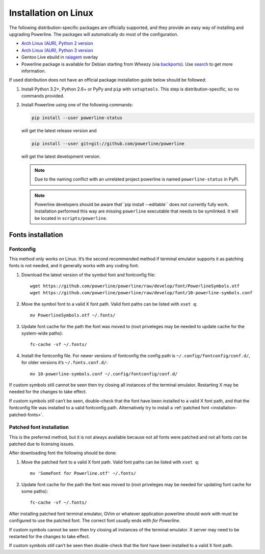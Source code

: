 *********************
Installation on Linux
*********************

The following distribution-specific packages are officially supported, and they
provide an easy way of installing and upgrading Powerline. The packages will
automatically do most of the configuration.

* `Arch Linux (AUR), Python 2 version <https://aur.archlinux.org/packages/python2-powerline-git/>`_
* `Arch Linux (AUR), Python 3 version <https://aur.archlinux.org/packages/python-powerline-git/>`_
* Gentoo Live ebuild in `raiagent <https://github.com/leycec/raiagent>`_ overlay
* Powerline package is available for Debian starting from Wheezy (via `backports
  <https://packages.debian.org/wheezy-backports/powerline>`_). Use `search
  <https://packages.debian.org/search?keywords=powerline&searchon=names&suite=all&section=all>`_
  to get more information.

If used distribution does not have an official package installation guide below
should be followed:

1. Install Python 3.2+, Python 2.6+ or PyPy and ``pip`` with ``setuptools``.
   This step is distribution-specific, so no commands provided.
2. Install Powerline using one of the following commands:

   .. code-block:: sh

      pip install --user powerline-status

   will get the latest release version and

   .. code-block:: sh

      pip install --user git+git://github.com/powerline/powerline

   will get the latest development version.

   .. note:: Due to the naming conflict with an unrelated project powerline is
      named ``powerline-status`` in PyPI.

   .. note::
      Powerline developers should be aware that``pip install --editable`` does
      not currently fully work. Installation performed this way are missing
      ``powerline`` executable that needs to be symlinked. It will be located in
      ``scripts/powerline``.

Fonts installation
==================

Fontconfig
----------

This method only works on Linux. It’s the second recommended method if terminal
emulator supports it as patching fonts is not needed, and it generally works
with any coding font.

#. Download the latest version of the symbol font and fontconfig file::

      wget https://github.com/powerline/powerline/raw/develop/font/PowerlineSymbols.otf
      wget https://github.com/powerline/powerline/raw/develop/font/10-powerline-symbols.conf

#. Move the symbol font to a valid X font path. Valid font paths can be
   listed with ``xset q``::

      mv PowerlineSymbols.otf ~/.fonts/

#. Update font cache for the path the font was moved to (root priveleges may be
   needed to update cache for the system-wide paths)::

      fc-cache -vf ~/.fonts/

#. Install the fontconfig file. For newer versions of fontconfig the config
   path is ``~/.config/fontconfig/conf.d/``, for older versions it’s
   ``~/.fonts.conf.d/``::

      mv 10-powerline-symbols.conf ~/.config/fontconfig/conf.d/

If custom symbols still cannot be seen then try closing all instances of the
terminal emulator. Restarting X may be needed for the changes to take effect.

If custom symbols *still* can’t be seen, double-check that the font have been
installed to a valid X font path, and that the fontconfig file was installed to
a valid fontconfig path. Alternatively try to install a :ref:`patched font
<installation-patched-fonts>`.

Patched font installation
-------------------------

This is the preferred method, but it is not always available because not all
fonts were patched and not all fonts *can* be patched due to licensing issues.

After downloading font the following should be done:

#. Move the patched font to a valid X font path. Valid font paths can be
   listed with ``xset q``::

      mv 'SomeFont for Powerline.otf' ~/.fonts/

#. Update font cache for the path the font was moved to (root priveleges may be
   needed for updating font cache for some paths)::

      fc-cache -vf ~/.fonts/

After installing patched font terminal emulator, GVim or whatever application
powerline should work with must be configured to use the patched font. The
correct font usually ends with *for Powerline*.

If custom symbols cannot be seen then try closing all instances of the terminal
emulator. X server may need to be restarted for the changes to take effect.

If custom symbols *still* can’t be seen then double-check that the font have
been installed to a valid X font path.
